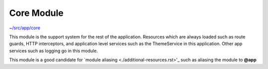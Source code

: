 Core Module
===========

`~/src/app/core <../src/app/core>`_

This module is the support system for the rest of the application.  Resources which are always loaded
such as route guards, HTTP interceptors, and application level services such as the ThemeService in this
application.  Other app services such as logging go in this module.

This module is a good candidate for `module aliasing <./additional-resources.rst>'_ such as aliasing 
the module to **@app**
